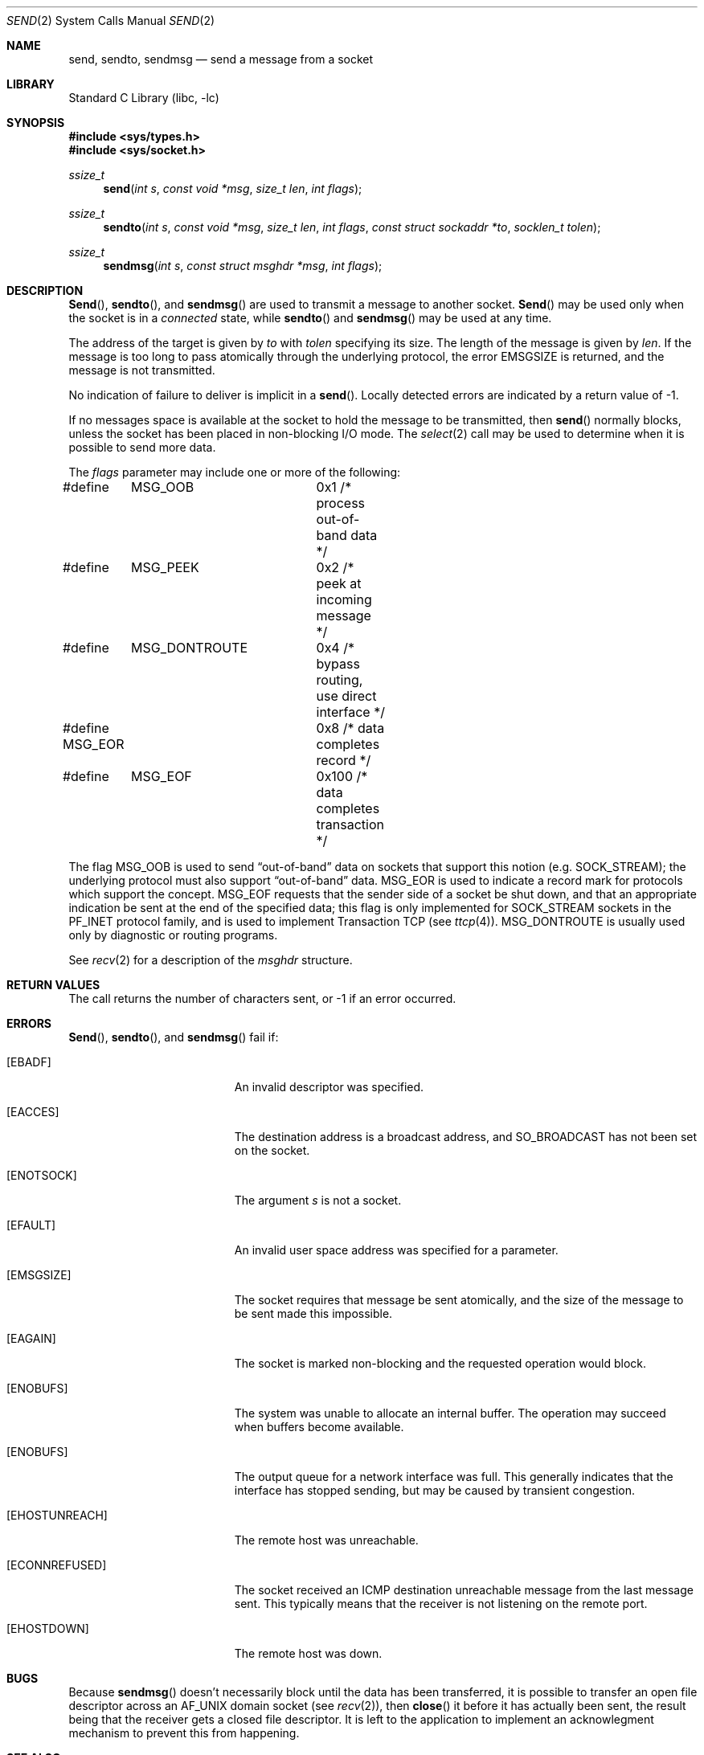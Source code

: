 .\" Copyright (c) 1983, 1991, 1993
.\"	The Regents of the University of California.  All rights reserved.
.\"
.\" Redistribution and use in source and binary forms, with or without
.\" modification, are permitted provided that the following conditions
.\" are met:
.\" 1. Redistributions of source code must retain the above copyright
.\"    notice, this list of conditions and the following disclaimer.
.\" 2. Redistributions in binary form must reproduce the above copyright
.\"    notice, this list of conditions and the following disclaimer in the
.\"    documentation and/or other materials provided with the distribution.
.\" 3. All advertising materials mentioning features or use of this software
.\"    must display the following acknowledgement:
.\"	This product includes software developed by the University of
.\"	California, Berkeley and its contributors.
.\" 4. Neither the name of the University nor the names of its contributors
.\"    may be used to endorse or promote products derived from this software
.\"    without specific prior written permission.
.\"
.\" THIS SOFTWARE IS PROVIDED BY THE REGENTS AND CONTRIBUTORS ``AS IS'' AND
.\" ANY EXPRESS OR IMPLIED WARRANTIES, INCLUDING, BUT NOT LIMITED TO, THE
.\" IMPLIED WARRANTIES OF MERCHANTABILITY AND FITNESS FOR A PARTICULAR PURPOSE
.\" ARE DISCLAIMED.  IN NO EVENT SHALL THE REGENTS OR CONTRIBUTORS BE LIABLE
.\" FOR ANY DIRECT, INDIRECT, INCIDENTAL, SPECIAL, EXEMPLARY, OR CONSEQUENTIAL
.\" DAMAGES (INCLUDING, BUT NOT LIMITED TO, PROCUREMENT OF SUBSTITUTE GOODS
.\" OR SERVICES; LOSS OF USE, DATA, OR PROFITS; OR BUSINESS INTERRUPTION)
.\" HOWEVER CAUSED AND ON ANY THEORY OF LIABILITY, WHETHER IN CONTRACT, STRICT
.\" LIABILITY, OR TORT (INCLUDING NEGLIGENCE OR OTHERWISE) ARISING IN ANY WAY
.\" OUT OF THE USE OF THIS SOFTWARE, EVEN IF ADVISED OF THE POSSIBILITY OF
.\" SUCH DAMAGE.
.\"
.\"     From: @(#)send.2	8.2 (Berkeley) 2/21/94
.\" $FreeBSD$
.\"
.Dd February 15, 1995
.Dt SEND 2
.Os BSD 4.2
.Sh NAME
.Nm send ,
.Nm sendto ,
.Nm sendmsg
.Nd send a message from a socket
.Sh LIBRARY
.Lb libc
.Sh SYNOPSIS
.Fd #include <sys/types.h>
.Fd #include <sys/socket.h>
.Ft ssize_t
.Fn send "int s" "const void *msg" "size_t len" "int flags"
.Ft ssize_t
.Fn sendto "int s" "const void *msg" "size_t len" "int flags" "const struct sockaddr *to" "socklen_t tolen"
.Ft ssize_t
.Fn sendmsg "int s" "const struct msghdr *msg" "int flags"
.Sh DESCRIPTION
.Fn Send ,
.Fn sendto ,
and
.Fn sendmsg
are used to transmit a message to another socket.
.Fn Send
may be used only when the socket is in a 
.Em connected
state, while 
.Fn sendto
and
.Fn sendmsg
may be used at any time.
.Pp
The address of the target is given by
.Fa to
with 
.Fa tolen
specifying its size.
The length of the message is given by
.Fa len .
If the message is too long to pass atomically through the
underlying protocol, the error
.Er EMSGSIZE
is returned, and
the message is not transmitted.
.Pp
No indication of failure to deliver is implicit in a
.Fn send .
Locally detected errors are indicated by a return value of -1.
.Pp
If no messages space is available at the socket to hold
the message to be transmitted, then
.Fn send
normally blocks, unless the socket has been placed in
non-blocking I/O mode.
The
.Xr select 2
call may be used to determine when it is possible to
send more data.
.Pp
The
.Fa flags
parameter may include one or more of the following:
.Bd -literal
#define	MSG_OOB		0x1   /* process out-of-band data */
#define	MSG_PEEK	0x2   /* peek at incoming message */
#define	MSG_DONTROUTE	0x4   /* bypass routing, use direct interface */
#define MSG_EOR		0x8   /* data completes record */
#define	MSG_EOF		0x100 /* data completes transaction */
.Ed
.Pp
The flag
.Dv MSG_OOB
is used to send
.Dq out-of-band
data on sockets that support this notion (e.g.
.Dv SOCK_STREAM ) ;
the underlying protocol must also support
.Dq out-of-band
data.
.Dv MSG_EOR
is used to indicate a record mark for protocols which support the
concept.
.Dv MSG_EOF
requests that the sender side of a socket be shut down, and that an
appropriate indication be sent at the end of the specified data;
this flag is only implemented for
.Dv SOCK_STREAM
sockets in the
.Dv PF_INET
protocol family, and is used to implement Transaction
.Tn TCP
(see
.Xr ttcp 4 ) .
.Dv MSG_DONTROUTE
is usually used only by diagnostic or routing programs.
.Pp
See 
.Xr recv 2
for a description of the
.Fa msghdr
structure.
.Sh RETURN VALUES
The call returns the number of characters sent, or -1
if an error occurred.
.Sh ERRORS
.Fn Send ,
.Fn sendto ,
and
.Fn sendmsg
fail if:
.Bl -tag -width Er
.It Bq Er EBADF
An invalid descriptor was specified.
.It Bq Er EACCES
The destination address is a broadcast address, and 
.Dv SO_BROADCAST
has not been set on the socket.
.It Bq Er ENOTSOCK
The argument
.Fa s
is not a socket.
.It Bq Er EFAULT
An invalid user space address was specified for a parameter.
.It Bq Er EMSGSIZE
The socket requires that message be sent atomically,
and the size of the message to be sent made this impossible.
.It Bq Er EAGAIN
The socket is marked non-blocking and the requested operation
would block.
.It Bq Er ENOBUFS
The system was unable to allocate an internal buffer.
The operation may succeed when buffers become available.
.It Bq Er ENOBUFS
The output queue for a network interface was full.
This generally indicates that the interface has stopped sending,
but may be caused by transient congestion.
.It Bq Er EHOSTUNREACH
The remote host was unreachable.
.It Bq Er ECONNREFUSED
The socket received an ICMP destination unreachable message
from the last message sent.  This typically means that the
receiver is not listening on the remote port.
.It Bq Er EHOSTDOWN
The remote host was down.
.El
.Sh BUGS
Because
.Fn sendmsg
doesn't necessarily block until the data has been transferred, it
is possible to transfer an open file descriptor across an
.Dv AF_UNIX
domain socket
.Pq see Xr recv 2 ,
then
.Fn close
it before it has actually been sent, the result being that the receiver
gets a closed file descriptor.  It is left to the application to
implement an acknowlegment mechanism to prevent this from happening.
.Sh SEE ALSO
.Xr fcntl 2 ,
.Xr getsockopt 2 ,
.Xr recv 2 ,
.Xr select 2 ,
.Xr socket 2 ,
.Xr write 2
.Sh HISTORY
The
.Fn send
function call appeared in
.Bx 4.2 .
